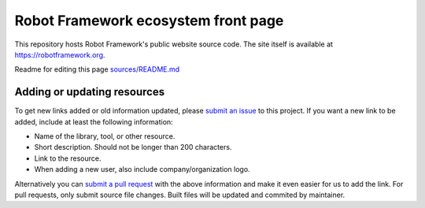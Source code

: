 Robot Framework ecosystem front page
====================================

This repository hosts Robot Framework's public website source code. The site
itself is available at https://robotframework.org.

Readme for editing this page `<sources/README.md>`__

Adding or updating resources
----------------------------

To get new links added or old information updated, please `submit an issue`__
to this project. If you want a new link to be added, include at least the
following information:

- Name of the library, tool, or other resource.
- Short description. Should not be longer than 200 characters.
- Link to the resource.
- When adding a new user, also include company/organization logo.

Alternatively you can `submit a pull request`__ with the above information and
make it even easier for us to add the link. For pull requests, only submit source file changes. Built files will be updated and commited by maintainer.

__ https://github.com/robotframework/robotframework.github.com/issues
__ https://github.com/robotframework/robotframework.github.com/pulls